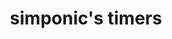 #+TITLE: simponic's timers

#+HTML_HEAD: <link rel="stylesheet" type="text/css" href="/css/style.css" />
#+HTML_HEAD_EXTRA: <meta name="viewport" content="width=device-width, initial-scale=1">

#+OPTIONS: inlineimages toc:nil
#+STARTUP: fold

#+BEGIN_EXPORT html
<script>

const timers = [
['see riley :3', '2023-08-01'],
['20th birthday', '2023-08-18'],
['graduation', '2023-12-15'],
];

timers.map(
([title, date]) => ([title, new Date(
date.toLocaleString('en-US', { timeZone: 'America/Boise' })
)])
).forEach(([title, date]) => {

const titleId = `${title}-title`;
const timerId = `${title}-timer`;

const template = `<div><h1 id='${titleId}'>${title}</h1><p>in: <span id='${timerId}'></span> ms</p></div>`;
document.getElementById("content").innerHTML += template;

setInterval(() => {
const msTill = date.getTime() - new Date().getTime();
document.getElementById(timerId).innerHTML = msTill;

}, 60 / 1000);
}
);

</script>
#+END_EXPORT
